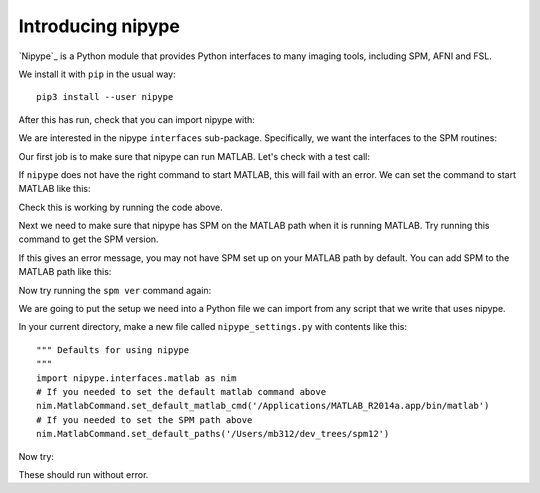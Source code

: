 ##################
Introducing nipype
##################

.. nbplot::
    :include-source: false

    >>> # compatibility with Python 2
    >>> from __future__ import print_function
    >>> from __future__ import division

`Nipype`_ is a Python module that provides Python interfaces to many imaging
tools, including SPM, AFNI and FSL.

We install it with ``pip`` in the usual way::

    pip3 install --user nipype

After this has run, check that you can import nipype with:

.. nbplot::

    >>> import nipype

We are interested in the nipype ``interfaces`` sub-package.  Specifically, we
want the interfaces to the SPM routines:

.. nbplot::

    >>> from nipype.interfaces import spm

Our first job is to make sure that nipype can run MATLAB. Let's check with a
test call:

.. nbplot::

    >>> import nipype.interfaces.matlab as nim
    >>> mlab = nim.MatlabCommand()
    >>> mlab.inputs.script = "version"  # get MATLAB version
    >>> mlab.run()
    <...>

If ``nipype`` does not have the right command to start MATLAB, this will fail
with an error. We can set the command to start MATLAB like this:

.. nbplot::

    >>> nim.MatlabCommand.set_default_matlab_cmd('/Applications/MATLAB_R2014a.app/bin/matlab')

Check this is working by running the code above.

Next we need to make sure that nipype has SPM on the MATLAB path when it
is running MATLAB. Try running this command to get the SPM version.

.. nbplot::
    :raises: RuntimeError

    >>> mlab = nim.MatlabCommand()
    >>> mlab.inputs.script = "spm ver"  # get SPM version
    >>> mlab.run()
    <...>

If this gives an error message, you may not have SPM set up on your MATLAB
path by default. You can add SPM to the MATLAB path like this:

.. nbplot::

    >>> nim.MatlabCommand.set_default_paths('/Users/mb312/dev_trees/spm12')

Now try running the ``spm ver`` command again:

.. nbplot::

    >>> mlab = nim.MatlabCommand()
    >>> mlab.inputs.script = "spm ver"  # get SPM version
    >>> mlab.run()
    <...>

We are going to put the setup we need into a Python file we can import from
any script that we write that uses nipype.

In your current directory, make a new file called ``nipype_settings.py`` with
contents like this::

    """ Defaults for using nipype
    """
    import nipype.interfaces.matlab as nim
    # If you needed to set the default matlab command above
    nim.MatlabCommand.set_default_matlab_cmd('/Applications/MATLAB_R2014a.app/bin/matlab')
    # If you needed to set the SPM path above
    nim.MatlabCommand.set_default_paths('/Users/mb312/dev_trees/spm12')

Now try:

.. nbplot::

    >>> import nipype_settings
    >>> import nipype.interfaces.matlab as nim
    >>> mlab = nim.MatlabCommand()
    >>> mlab.inputs.script = "spm ver"  # get SPM version
    >>> mlab.run()
    <...>

These should run without error.
